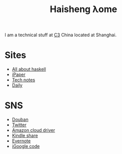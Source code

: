 #+TITLE: Haisheng λome
#+LANGUAGE: en
#+AUTHOR: Haisheng Wu
#+EMAIL: freizl@gmail.com
#+OPTIONS: author:nil creator:nil timestamp:t email:t
#+OPTIONS: num:nil toc:nil
#+DESCRIPTION: My home page

I am a technical stuff at [[http://www.c3-e.com/][C3]] China located at Shanghai.

* Sites
  + [[http://haisgwu.info/][All about haskell]]
  + [[http://code.google.com/p/ipaper/][iPaper]]
  + [[http://docs.nfshost.com/][Tech notes]]
  + [[http://docs.nfshost.com/][Daily]]
    
* SNS
  + [[http://www.douban.com/people/freizl/][Douban]]
  + [[http://twitter.com/freizl][Twitter]]
  + [[https://www.amazon.com/clouddrive][Amazon cloud driver]]
  + [[https://kindle.amazon.com/profile/simon/1387293][Kindle share]]
  + [[https://www.evernote.com/][Evernote]]
  + [[http://code.google.com/p/person-study/][iGoogle code]]
    
